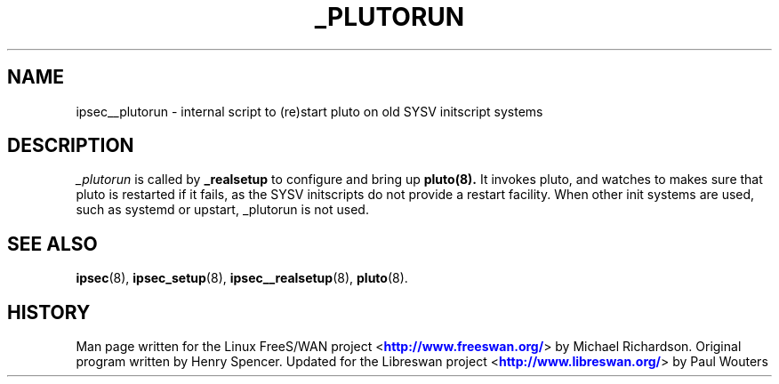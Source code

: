 '\" t
.\"     Title: _PLUTORUN
.\"    Author: [FIXME: author] [see http://docbook.sf.net/el/author]
.\" Generator: DocBook XSL Stylesheets v1.76.1 <http://docbook.sf.net/>
.\"      Date: 11/12/2012
.\"    Manual: [FIXME: manual]
.\"    Source: [FIXME: source]
.\"  Language: English
.\"
.TH "_PLUTORUN" "8" "11/12/2012" "[FIXME: source]" "[FIXME: manual]"
.\" -----------------------------------------------------------------
.\" * Define some portability stuff
.\" -----------------------------------------------------------------
.\" ~~~~~~~~~~~~~~~~~~~~~~~~~~~~~~~~~~~~~~~~~~~~~~~~~~~~~~~~~~~~~~~~~
.\" http://bugs.debian.org/507673
.\" http://lists.gnu.org/archive/html/groff/2009-02/msg00013.html
.\" ~~~~~~~~~~~~~~~~~~~~~~~~~~~~~~~~~~~~~~~~~~~~~~~~~~~~~~~~~~~~~~~~~
.ie \n(.g .ds Aq \(aq
.el       .ds Aq '
.\" -----------------------------------------------------------------
.\" * set default formatting
.\" -----------------------------------------------------------------
.\" disable hyphenation
.nh
.\" disable justification (adjust text to left margin only)
.ad l
.\" -----------------------------------------------------------------
.\" * MAIN CONTENT STARTS HERE *
.\" -----------------------------------------------------------------
.SH "NAME"
ipsec__plutorun \- internal script to (re)start pluto on old SYSV initscript systems
.SH "DESCRIPTION"
.PP
\fI_plutorun\fR
is called by
\fB_realsetup\fR
to configure and bring up
\fBpluto(8)\&.\fR
It invokes pluto, and watches to makes sure that pluto is restarted if it fails, as the SYSV initscripts do not provide a restart facility\&. When other init systems are used, such as systemd or upstart, _plutorun is not used\&.
.SH "SEE ALSO"
.PP
\fBipsec\fR(8),
\fBipsec_setup\fR(8),
\fBipsec__realsetup\fR(8),
\fBpluto\fR(8)\&.
.SH "HISTORY"
.PP
Man page written for the Linux FreeS/WAN project <\m[blue]\fBhttp://www\&.freeswan\&.org/\fR\m[]> by Michael Richardson\&. Original program written by Henry Spencer\&. Updated for the Libreswan project <\m[blue]\fBhttp://www\&.libreswan\&.org/\fR\m[]> by Paul Wouters
